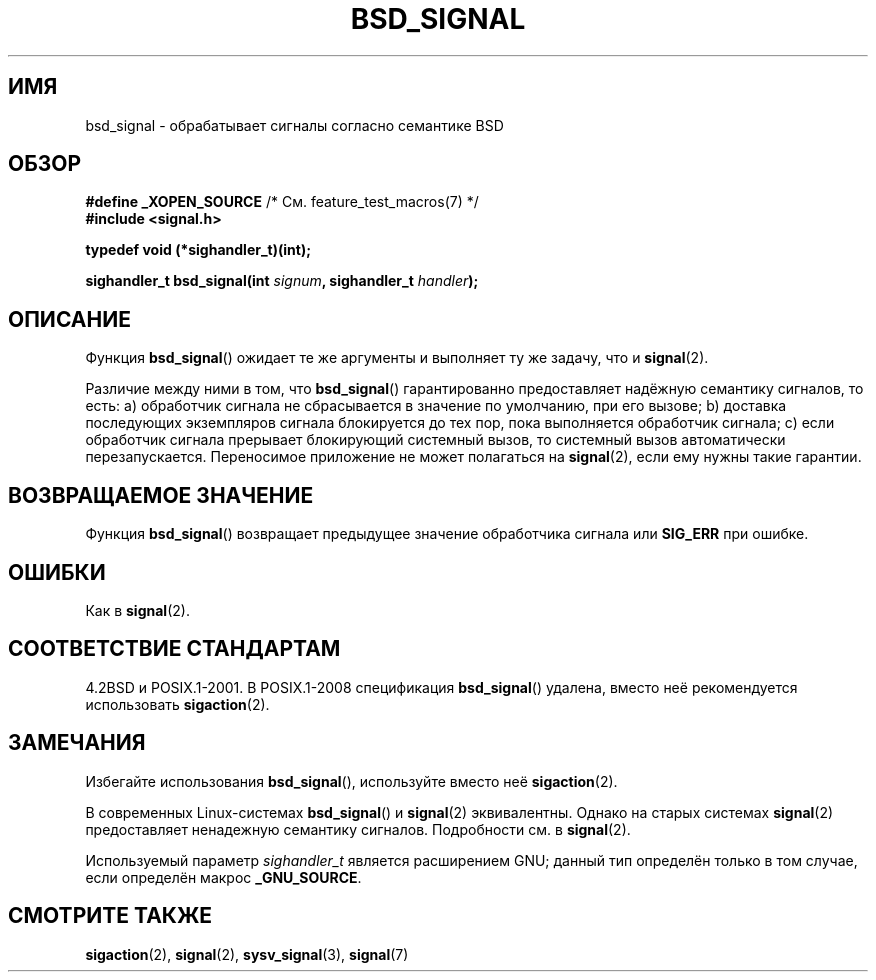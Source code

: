 .\" Copyright (c) 2007 Michael Kerrisk <mtk.manpages@gmail.com>
.\"
.\" Permission is granted to make and distribute verbatim copies of this
.\" manual provided the copyright notice and this permission notice are
.\" preserved on all copies.
.\"
.\" Permission is granted to copy and distribute modified versions of this
.\" manual under the conditions for verbatim copying, provided that the
.\" entire resulting derived work is distributed under the terms of a
.\" permission notice identical to this one.
.\"
.\" Since the Linux kernel and libraries are constantly changing, this
.\" manual page may be incorrect or out-of-date.  The author(s) assume no
.\" responsibility for errors or omissions, or for damages resulting from
.\" the use of the information contained herein.  The author(s) may not
.\" have taken the same level of care in the production of this manual,
.\" which is licensed free of charge, as they might when working
.\" professionally.
.\"
.\" Formatted or processed versions of this manual, if unaccompanied by
.\" the source, must acknowledge the copyright and authors of this work.
.\"
.\"*******************************************************************
.\"
.\" This file was generated with po4a. Translate the source file.
.\"
.\"*******************************************************************
.TH BSD_SIGNAL 3 2009\-03\-15 "" "Руководство программиста Linux"
.SH ИМЯ
bsd_signal \- обрабатывает сигналы согласно семантике BSD
.SH ОБЗОР
\fB#define _XOPEN_SOURCE\fP /* См. feature_test_macros(7) */
.br
\fB#include <signal.h>\fP
.sp
\fBtypedef void (*sighandler_t)(int);\fP
.sp
\fBsighandler_t bsd_signal(int \fP\fIsignum\fP\fB, sighandler_t \fP\fIhandler\fP\fB);\fP
.SH ОПИСАНИЕ
Функция \fBbsd_signal\fP() ожидает те же аргументы и выполняет ту же задачу,
что и \fBsignal\fP(2).

Различие между ними в том, что \fBbsd_signal\fP() гарантированно предоставляет
надёжную семантику сигналов, то есть: a) обработчик сигнала не сбрасывается
в значение по умолчанию, при его вызове; b) доставка последующих экземпляров
сигнала блокируется до тех пор, пока выполняется обработчик сигнала; c) если
обработчик сигнала прерывает блокирующий системный вызов, то системный вызов
автоматически перезапускается. Переносимое приложение не может полагаться на
\fBsignal\fP(2), если ему нужны такие гарантии.
.SH "ВОЗВРАЩАЕМОЕ ЗНАЧЕНИЕ"
Функция \fBbsd_signal\fP() возвращает предыдущее значение обработчика сигнала
или \fBSIG_ERR\fP при ошибке.
.SH ОШИБКИ
Как в \fBsignal\fP(2).
.SH "СООТВЕТСТВИЕ СТАНДАРТАМ"
4.2BSD и POSIX.1\-2001. В POSIX.1\-2008 спецификация \fBbsd_signal\fP() удалена,
вместо неё рекомендуется использовать \fBsigaction\fP(2).
.SH ЗАМЕЧАНИЯ
Избегайте использования \fBbsd_signal\fP(), используйте вместо неё
\fBsigaction\fP(2).

В современных Linux\-системах \fBbsd_signal\fP() и \fBsignal\fP(2)
эквивалентны. Однако на старых системах \fBsignal\fP(2) предоставляет
ненадежную семантику сигналов. Подробности см. в \fBsignal\fP(2).

Используемый параметр \fIsighandler_t\fP является расширением GNU; данный тип
определён только в том случае, если определён макрос \fB_GNU_SOURCE\fP.
.SH "СМОТРИТЕ ТАКЖЕ"
\fBsigaction\fP(2), \fBsignal\fP(2), \fBsysv_signal\fP(3), \fBsignal\fP(7)
